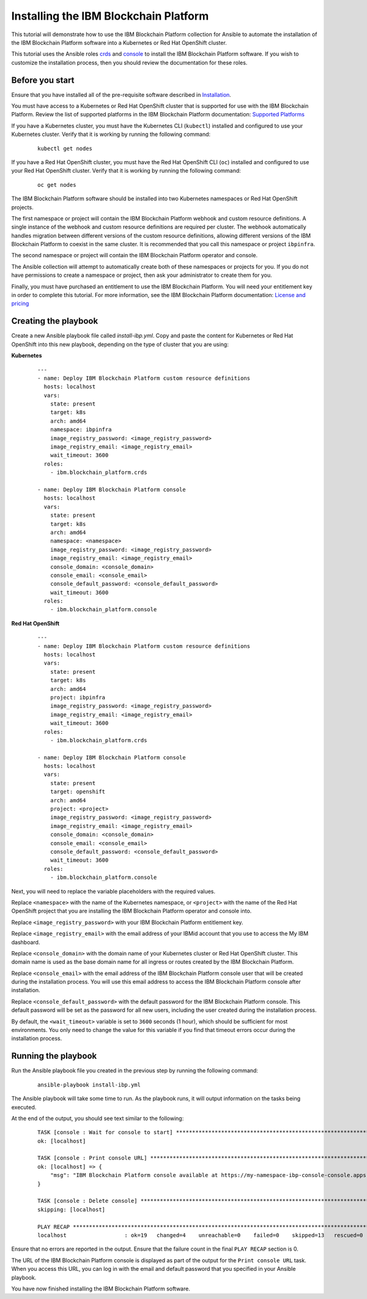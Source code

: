 ..
.. SPDX-License-Identifier: Apache-2.0
..

Installing the IBM Blockchain Platform
======================================

This tutorial will demonstrate how to use the IBM Blockchain Platform collection for Ansible to automate the installation of the IBM Blockchain Platform software into a Kubernetes or Red Hat OpenShift cluster.

This tutorial uses the Ansible roles `crds <../roles/crds.html>`_ and `console <../roles/console.html>`_ to install the IBM Blockchain Platform software. If you wish to customize the installation process, then you should review the documentation for these roles.

Before you start
----------------

Ensure that you have installed all of the pre-requisite software described in `Installation <../installation.html>`_.

You must have access to a Kubernetes or Red Hat OpenShift cluster that is supported for use with the IBM Blockchain Platform. Review the list of supported platforms in the IBM Blockchain Platform documentation: `Supported Platforms <https://cloud.ibm.com/docs/blockchain-sw-25?topic=blockchain-sw-25-console-ocp-about#console-ocp-about-prerequisites>`_

If you have a Kubernetes cluster, you must have the Kubernetes CLI (``kubectl``) installed and configured to use your Kubernetes cluster. Verify that it is working by running the following command:

    ::

        kubectl get nodes

If you have a Red Hat OpenShift cluster, you must have the Red Hat OpenShift CLI (``oc``) installed and configured to use your Red Hat OpenShift cluster. Verify that it is working by running the following command:

    ::

        oc get nodes

The IBM Blockchain Platform software should be installed into two Kubernetes namespaces or Red Hat OpenShift projects.

The first namespace or project will contain the IBM Blockchain Platform webhook and custom resource definitions. A single instance of the webhook and custom resource definitions are required per cluster. The webhook automatically handles migration between different versions of the custom resource definitions, allowing different versions of the IBM Blockchain Platform to coexist in the same cluster. It is recommended that you call this namespace or project ``ibpinfra``.

The second namespace or project will contain the IBM Blockchain Platform operator and console.

The Ansible collection will attempt to automatically create both of these namespaces or projects for you. If you do not have permissions to create a namespace or project, then ask your administrator to create them for you.

Finally, you must have purchased an entitlement to use the IBM Blockchain Platform. You will need your entitlement key in order to complete this tutorial. For more information, see the IBM Blockchain Platform documentation: `License and pricing <https://cloud.ibm.com/docs/blockchain-sw-25?topic=blockchain-sw-25-console-ocp-about#console-ocp-about-license>`_

Creating the playbook
---------------------

Create a new Ansible playbook file called `install-ibp.yml`. Copy and paste the content for Kubernetes or Red Hat OpenShift into this new playbook, depending on the type of cluster that you are using:

**Kubernetes**

    .. highlight:: yaml

    ::

        ---
        - name: Deploy IBM Blockchain Platform custom resource definitions
          hosts: localhost
          vars:
            state: present
            target: k8s
            arch: amd64
            namespace: ibpinfra
            image_registry_password: <image_registry_password>
            image_registry_email: <image_registry_email>
            wait_timeout: 3600
          roles:
            - ibm.blockchain_platform.crds

        - name: Deploy IBM Blockchain Platform console
          hosts: localhost
          vars:
            state: present
            target: k8s
            arch: amd64
            namespace: <namespace>
            image_registry_password: <image_registry_password>
            image_registry_email: <image_registry_email>
            console_domain: <console_domain>
            console_email: <console_email>
            console_default_password: <console_default_password>
            wait_timeout: 3600
          roles:
            - ibm.blockchain_platform.console

**Red Hat OpenShift**

    .. highlight:: yaml

    ::

        ---
        - name: Deploy IBM Blockchain Platform custom resource definitions
          hosts: localhost
          vars:
            state: present
            target: k8s
            arch: amd64
            project: ibpinfra
            image_registry_password: <image_registry_password>
            image_registry_email: <image_registry_email>
            wait_timeout: 3600
          roles:
            - ibm.blockchain_platform.crds

        - name: Deploy IBM Blockchain Platform console
          hosts: localhost
          vars:
            state: present
            target: openshift
            arch: amd64
            project: <project>
            image_registry_password: <image_registry_password>
            image_registry_email: <image_registry_email>
            console_domain: <console_domain>
            console_email: <console_email>
            console_default_password: <console_default_password>
            wait_timeout: 3600
          roles:
            - ibm.blockchain_platform.console

Next, you will need to replace the variable placeholders with the required values.

Replace ``<namespace>`` with the name of the Kubernetes namespace, or ``<project>`` with the name of the Red Hat OpenShift project that you are installing the IBM Blockchain Platform operator and console into.

Replace ``<image_registry_password>`` with your IBM Blockchain Platform entitlement key.

Replace ``<image_registry_email>`` with the email address of your IBMid account that you use to access the My IBM dashboard.

Replace ``<console_domain>`` with the domain name of your Kubernetes cluster or Red Hat OpenShift cluster. This domain name is used as the base domain name for all ingress or routes created by the IBM Blockchain Platform.

Replace ``<console_email>`` with the email address of the IBM Blockchain Platform console user that will be created during the installation process. You will use this email address to access the IBM Blockchain Platform console after installation.

Replace ``<console_default_password>`` with the default password for the IBM Blockchain Platform console. This default password will be set as the password for all new users, including the user created during the installation process.

By default, the ``<wait_timeout>`` variable is set to ``3600`` seconds (1 hour), which should be sufficient for most environments. You only need to change the value for this variable if you find that timeout errors occur during the installation process.

Running the playbook
--------------------

Run the Ansible playbook file you created in the previous step by running the following command:

    ::

        ansible-playbook install-ibp.yml

The Ansible playbook will take some time to run. As the playbook runs, it will output information on the tasks being executed.

At the end of the output, you should see text similar to the following:

    .. highlight:: none

    ::

        TASK [console : Wait for console to start] ***********************************************************************
        ok: [localhost]

        TASK [console : Print console URL] *******************************************************************************
        ok: [localhost] => {
            "msg": "IBM Blockchain Platform console available at https://my-namespace-ibp-console-console.apps.my-openshift-cluster.example.org"
        }

        TASK [console : Delete console] **********************************************************************************
        skipping: [localhost]

        PLAY RECAP *******************************************************************************************************
        localhost                  : ok=19   changed=4    unreachable=0    failed=0    skipped=13   rescued=0    ignored=0

Ensure that no errors are reported in the output. Ensure that the failure count in the final ``PLAY RECAP`` section is 0.

The URL of the IBM Blockchain Platform console is displayed as part of the output for the ``Print console URL`` task. When you access this URL, you can log in with the email and default password that you specified in your Ansible playbook.

You have now finished installing the IBM Blockchain Platform software.
